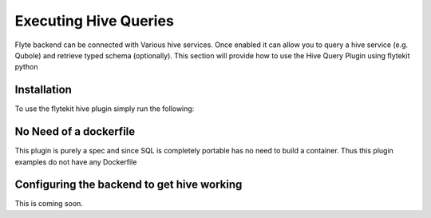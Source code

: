 Executing Hive Queries
=======================
Flyte backend can be connected with Various hive services. Once enabled it can allow you to query a hive service (e.g. Qubole) and retrieve typed schema (optionally).
This section will provide how to use the Hive Query Plugin using flytekit python

Installation
------------

To use the flytekit hive plugin simply run the following:

.. prompt:: bash

    flytekitplugins-hive==0.1.0

No Need of a dockerfile
------------------------
This plugin is purely a spec and since SQL is completely portable has no need to build a container. Thus this plugin examples do not have any Dockerfile

Configuring the backend to get hive working
-------------------------------------------
.. todo:

This is coming soon.

